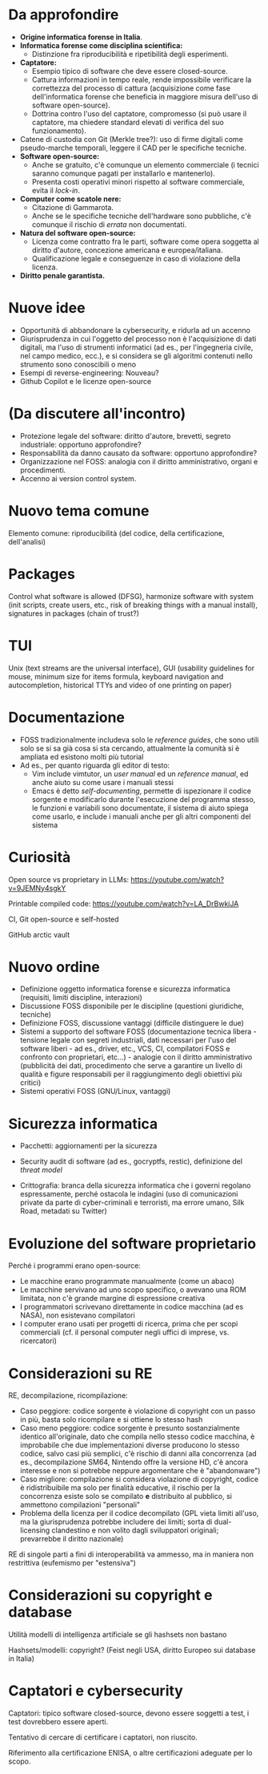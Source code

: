 * Da approfondire

- *Origine informatica forense in Italia*.
- *Informatica forense come disciplina scientifica:*
  - Distinzione fra riproducibilità e ripetibilità degli esperimenti.
- *Captatore:*
  - Esempio tipico di software che deve essere closed-source.
  - Cattura informazioni in tempo reale, rende impossibile verificare la correttezza del processo di cattura (acquisizione come fase dell'informatica forense che beneficia in maggiore misura dell'uso di software open-source).
  - Dottrina contro l'uso del captatore, compromesso (si può usare il captatore, ma chiedere standard elevati di verifica del suo funzionamento).
- Catene di custodia con Git (Merkle tree?): uso di firme digitali come pseudo-marche temporali, leggere il CAD per le specifiche tecniche.
- *Software open-source:*
  - Anche se gratuito, c'è comunque un elemento commerciale (i tecnici saranno comunque pagati per installarlo e mantenerlo).
  - Presenta costi operativi minori rispetto al software commerciale, evita il /lock-in/.
- *Computer come scatole nere:*
  - Citazione di Gammarota.
  - Anche se le specifiche tecniche dell'hardware sono pubbliche, c'è comunque il rischio di /errata/ non documentati.
- *Natura del software open-source:*
  - Licenza come contratto fra le parti, software come opera soggetta al diritto d'autore, concezione americana e europea/italiana.
  - Qualificazione legale e conseguenze in caso di violazione della licenza.
- *Diritto penale garantista.*

* Nuove idee

- Opportunità di abbandonare la cybersecurity, e ridurla ad un accenno
- Giurisprudenza in cui l'oggetto del processo non è l'acquisizione di dati digitali, ma l'uso di strumenti informatici (ad es., per l'ingegneria civile, nel campo medico, ecc.), e si considera se gli algoritmi contenuti nello strumento sono conoscibili o meno
- Esempi di reverse-engineering: Nouveau?
- Github Copilot e le licenze open-source

* (Da discutere all'incontro)

- Protezione legale del software: diritto d'autore, brevetti, segreto industriale: opportuno approfondire?
- Responsabilità da danno causato da software: opportuno approfondire?
- Organizzazione nel FOSS: analogia con il diritto amministrativo, organi e procedimenti.
- Accenno ai version control system.

* Nuovo tema comune

Elemento comune: riproducibilità (del codice, della certificazione, dell'analisi)

* Packages

Control what software is allowed (DFSG), harmonize software with system (init scripts, create users, etc., risk of breaking things with a manual install), signatures in packages (chain of trust?)

* TUI

Unix (text streams are the universal interface), GUI (usability guidelines for mouse, minimum size for items formula, keyboard navigation and autocompletion, historical TTYs and video of one printing on paper)

* Documentazione

- FOSS tradizionalmente includeva solo le /reference guides/, che sono utili solo se si sa già cosa si sta cercando, attualmente la comunità si è ampliata ed esistono molti più tutorial
- Ad es., per quanto riguarda gli editor di testo:
  - Vim include vimtutor, un /user manual/ ed un /reference manual/, ed anche aiuto su come usare i manuali stessi
  - Emacs è detto /self-documenting/, permette di ispezionare il codice sorgente e modificarlo durante l'esecuzione del programma stesso, le funzioni e variabili sono documentate, il sistema di aiuto spiega come usarlo, e include i manuali anche per gli altri componenti del sistema

* Curiosità

Open source vs proprietary in LLMs: https://youtube.com/watch?v=9JEMNy4sgkY

Printable compiled code: https://youtube.com/watch?v=LA_DrBwkiJA

CI, Git open-source e self-hosted

GitHub arctic vault

* Nuovo ordine

- Definizione oggetto informatica forense e sicurezza informatica (requisiti, limiti discipline, interazioni)
- Discussione FOSS disponibile per le discipline (questioni giuridiche, tecniche)
- Definizione FOSS, discussione vantaggi (difficile distinguere le due)
- Sistemi a supporto del software FOSS (documentazione tecnica libera - tensione legale con segreti industriali, dati necessari per l'uso del software liberi - ad es., driver, etc., VCS, CI, compilatori FOSS e confronto con proprietari, etc...) - analogie con il diritto amministrativo (pubblicità dei dati, procedimento che serve a garantire un livello di qualità e figure responsabili per il raggiungimento degli obiettivi più critici)
- Sistemi operativi FOSS (GNU/Linux, vantaggi)

* Sicurezza informatica

- Pacchetti: aggiornamenti per la sicurezza
- Security audit di software (ad es., gocryptfs, restic), definizione del /threat model/

- Crittografia: branca della sicurezza informatica che i governi regolano espressamente, perché ostacola le indagini (uso di comunicazioni private da parte di cyber-criminali e terroristi, ma errore umano, Silk Road, metadati su Twitter)

* Evoluzione del software proprietario

Perché i programmi erano open-source:

- Le macchine erano programmate manualmente (come un abaco)
- Le macchine servivano ad uno scopo specifico, o avevano una ROM limitata, non c'è grande margine di espressione creativa
- I programmatori scrivevano direttamente in codice macchina (ad es NASA), non esistevano compilatori
- I computer erano usati per progetti di ricerca, prima che per scopi commerciali (cf. il personal computer negli uffici di imprese, vs. ricercatori)

* Considerazioni su RE

RE, decompilazione, ricompilazione:

- Caso peggiore: codice sorgente è violazione di copyright con un passo in più, basta solo ricompilare e si ottiene lo stesso hash
- Caso meno peggiore: codice sorgente è presunto sostanzialmente identico all'originale, dato che compila nello stesso codice macchina, è improbabile che due implementazioni diverse producono lo stesso codice, salvo casi più semplici, c'è rischio di danni alla concorrenza (ad es., decompilazione SM64, Nintendo offre la versione HD, c'è ancora interesse e non si potrebbe neppure argomentare che è "abandonware")
- Caso migliore: compilazione si considera violazione di copyright, codice è ridistribuibile ma solo per finalità educative, il rischio per la concorrenza esiste solo se compilato *e* distribuito al pubblico, si ammettono compilazioni "personali"
- Problema della licenza per il codice decompilato (GPL vieta limiti all'uso, ma la giurisprudenza potrebbe includere dei limiti; sorta di dual-licensing clandestino e non volito dagli sviluppatori originali; prevarrebbe il diritto nazionale)

RE di singole parti a fini di interoperabilità va ammesso, ma in maniera non restrittiva (eufemismo per "estensiva")

* Considerazioni su copyright e database

Utilità modelli di intelligenza artificiale se gli hashsets non bastano

Hashsets/modelli: copyright? (Feist negli USA, diritto Europeo sui database in Italia)

* Captatori e cybersecurity

Captatori: tipico software closed-source, devono essere soggetti a test, i test dovrebbero essere aperti.

Tentativo di cercare di certificare i captatori, non riuscito.

Riferimento alla certificazione ENISA, o altre certificazioni adeguate per lo scopo.
